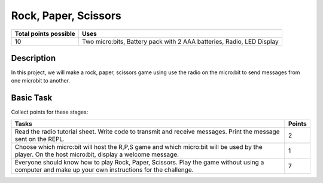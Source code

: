 *********************
Rock, Paper, Scissors
*********************

.. tabularcolumns:: |L|l|

+--------------------------------+-----------------------------------------------------------------------+
| **Total points possible**	 | **Uses**	                                                         |
+================================+=======================================================================+
| 10			 	 | Two micro:bits, Battery pack with 2 AAA batteries, Radio, LED Display |
+--------------------------------+-----------------------------------------------------------------------+
	
Description
===========
In this project, we will make a rock, paper, scissors game using use the radio on the micro:bit to send messages from one microbit to another. 

Basic Task
===========
Collect points for these stages: 

.. tabularcolumns:: |p{14cm}|R|

+---------------------------------------------------------+------------+
| **Tasks** 		                                  | **Points** |
+=========================================================+============+
| Read the radio tutorial sheet.                          |            |
| Write code to transmit and receive messages.            |    2       |
| Print the message sent on the REPL.                     |            |
|                                                         |            |
+---------------------------------------------------------+------------+
|                                                         |            |
| Choose which micro:bit will host the R,P,S game and     |    1       |
| which micro:bit will be used by the player. On the      |            |
| host micro:bit, display a welcome message.              |            |
|                                                         |            |
+---------------------------------------------------------+------------+
|                                                         |            |
| Everyone should know how to play Rock, Paper, Scissors. |    7       |
| Play the game without using a computer                  |            |
| and make up your own instructions for the challenge.    |            |
|                                                         |            |
+---------------------------------------------------------+------------+
